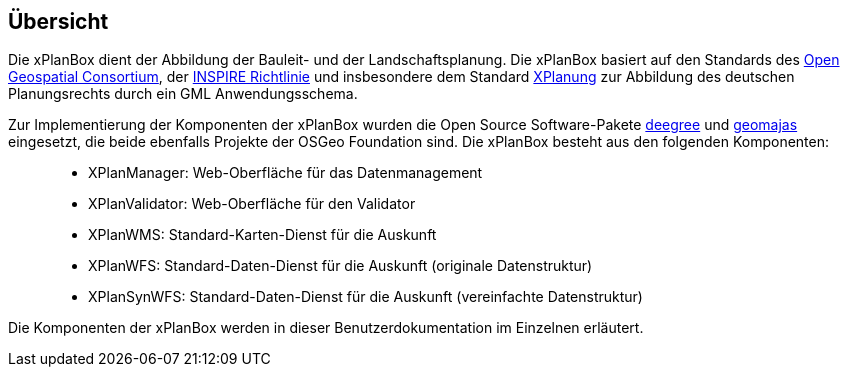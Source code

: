 [Überschrift]
== Übersicht


Die xPlanBox dient der Abbildung der Bauleit- und der
Landschaftsplanung. Die xPlanBox basiert auf den Standards des
http://www.opengeospatial.org[Open Geospatial Consortium], der
http://inspire.ec.europa.eu[INSPIRE Richtlinie] und insbesondere dem
Standard http://www.xplanung.de[XPlanung] zur Abbildung des deutschen
Planungsrechts durch ein GML Anwendungsschema.

Zur Implementierung der Komponenten der xPlanBox wurden die Open Source
Software-Pakete http://www.deegree.org[deegree] und
http://www.geomajas.org[geomajas] eingesetzt, die beide ebenfalls
Projekte der OSGeo Foundation sind. Die xPlanBox besteht aus den
folgenden Komponenten:

__________________________________________________________________________________
* XPlanManager: Web-Oberfläche für das Datenmanagement
* XPlanValidator: Web-Oberfläche für den Validator
* XPlanWMS: Standard-Karten-Dienst für die Auskunft
* XPlanWFS: Standard-Daten-Dienst für die Auskunft (originale
Datenstruktur)
* XPlanSynWFS: Standard-Daten-Dienst für die Auskunft (vereinfachte
Datenstruktur)
__________________________________________________________________________________

Die Komponenten der xPlanBox werden in dieser Benutzerdokumentation im
Einzelnen erläutert.
